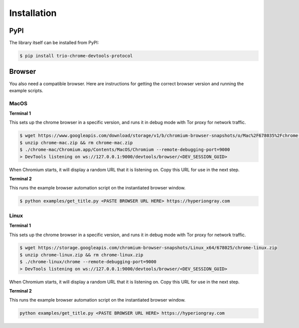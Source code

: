 Installation
============

PyPI
----

The library itself can be installed from PyPI:

.. code::

    $ pip install trio-chrome-devtools-protocol

Browser
-------

You also need a compatible browser. Here are instructions for getting the correct
browser version and running the example scripts.

MacOS
^^^^^

**Terminal 1**

This sets up the chrome browser in a specific version, and runs it in debug mode with
Tor proxy for network traffic.

.. code::

    $ wget https://www.googleapis.com/download/storage/v1/b/chromium-browser-snapshots/o/Mac%2F678035%2Fchrome-mac.zip?generation=1563322360871926&alt=media
    $ unzip chrome-mac.zip && rm chrome-mac.zip
    $ ./chrome-mac/Chromium.app/Contents/MacOS/Chromium --remote-debugging-port=9000
    > DevTools listening on ws://127.0.0.1:9000/devtools/browser/<DEV_SESSION_GUID>

When Chromium starts, it will display a random URL that it is listening on. Copy this
URL for use in the next step.

**Terminal 2**

This runs the example browser automation script on the instantiated browser window.

.. code:: 

    $ python examples/get_title.py <PASTE BROWSER URL HERE> https://hyperiongray.com

Linux
^^^^^

**Terminal 1**

This sets up the chrome browser in a specific version, and runs it in debug mode with Tor proxy for network traffic.

.. code::

    $ wget https://storage.googleapis.com/chromium-browser-snapshots/Linux_x64/678025/chrome-linux.zip
    $ unzip chrome-linux.zip && rm chrome-linux.zip
    $ ./chrome-linux/chrome --remote-debugging-port=9000
    > DevTools listening on ws://127.0.0.1:9000/devtools/browser/<DEV_SESSION_GUID>

When Chromium starts, it will display a random URL that it is listening on. Copy this
URL for use in the next step.

**Terminal 2**

This runs the example browser automation script on the instantiated browser window.

.. code::

    python examples/get_title.py <PASTE BROWSER URL HERE> https://hyperiongray.com


